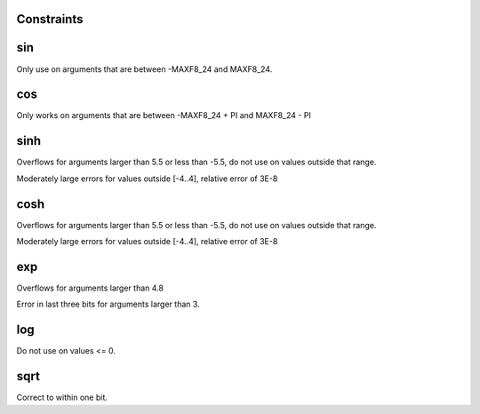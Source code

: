 Constraints
-----------


sin
---

Only use on arguments that are between -MAXF8_24 and MAXF8_24.

cos
---

Only works on arguments that are between -MAXF8_24 + PI and MAXF8_24 - PI


sinh
----

Overflows for arguments larger than 5.5 or less than -5.5, do not use on
values outside that range.

Moderately large errors for values outside [-4..4], relative error of 3E-8

cosh
----

Overflows for arguments larger than 5.5 or less than -5.5, do not use on
values outside that range.

Moderately large errors for values outside [-4..4], relative error of 3E-8

exp
---

Overflows for arguments larger than 4.8

Error in last three bits for arguments larger than 3.

log
---

Do not use on values <= 0.

sqrt
----

Correct to within one bit.
